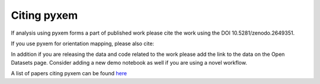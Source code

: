 Citing pyxem
=============
If analysis using pyxem forms a part of published work please cite the work using the DOI
10.5281/zenodo.2649351.

If you use pyxem for orientation mapping, please also cite:

.. raw:: bibtex

    @article{pyxemorientationmapping2022,
        title={Free, flexible and fast: Orientation mapping using the multi-core and GPU-accelerated template matching capabilities in the python-based open source 4D-STEM analysis toolbox Pyxem},
        author={Cautaerts, Niels and Crout, Phillip and {\AA}nes, H{\aa}kon Wiik and Prestat, Eric and Jeong, Jiwon and Dehm, Gerhard and Liebscher, Christian H},
        journal={Ultramicroscopy},
        pages={113517},
        year={2022},
        publisher={Elsevier},
        doi={10.1016/j.ultramic.2022.113517}
    }

In addition if you are releasing the data and code related to the work please add the link to the data
on the Open Datasets page.  Consider adding a new demo notebook as well if you are using a novel workflow.

A list of papers citing pyxem can be found `here <https://scholar.google.com/scholar?q=pyxem>`_
